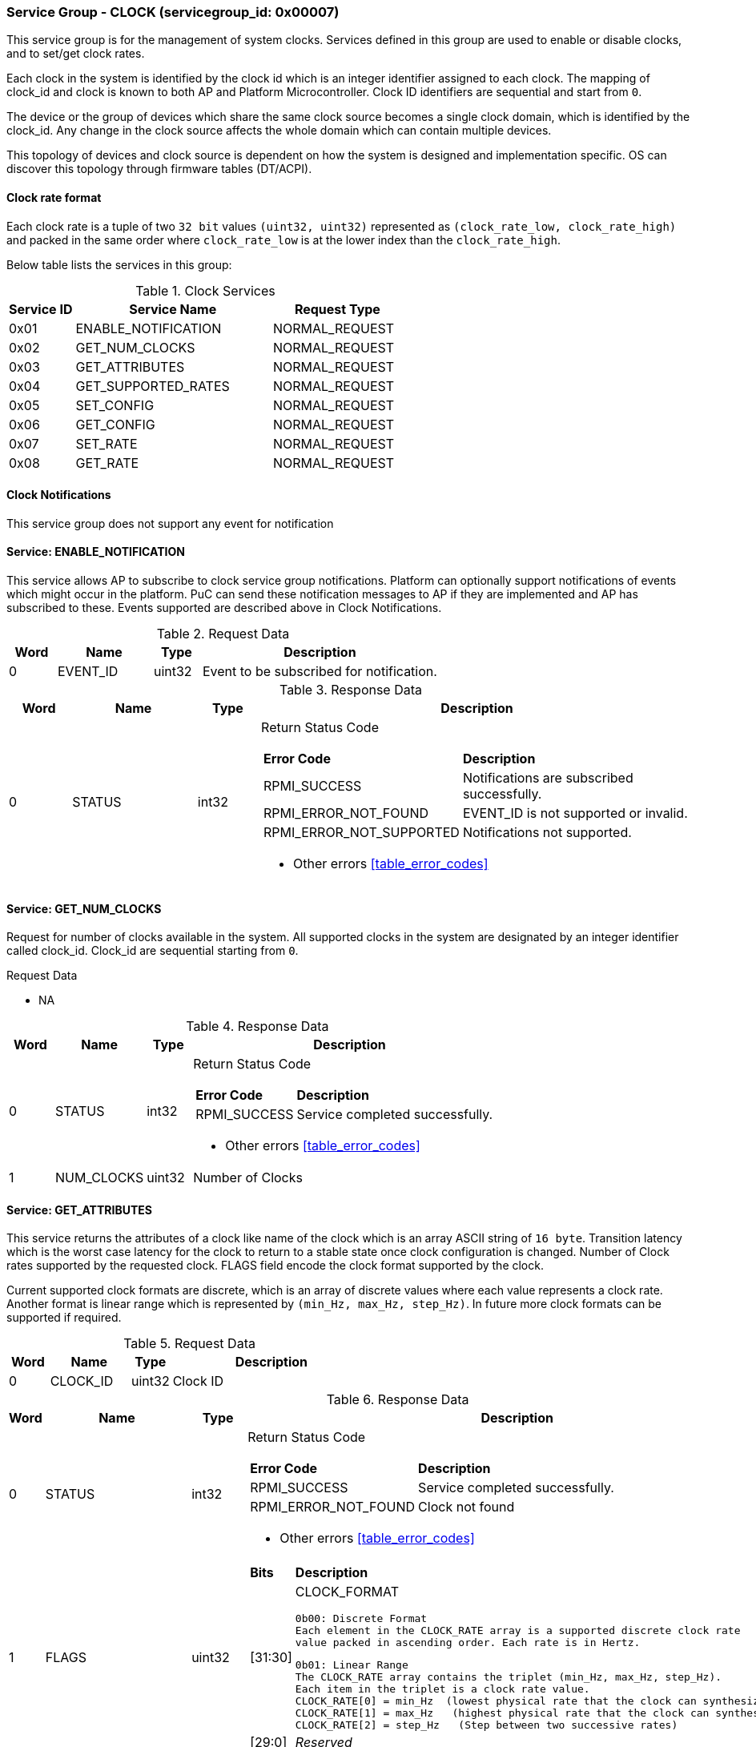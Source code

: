 
===  Service Group - *CLOCK* (servicegroup_id: 0x00007)
This service group is for the management of system clocks. Services defined in 
this group are used to enable or disable clocks, and to set/get clock rates.

Each clock in the system is identified by the clock id which is an integer 
identifier assigned to each clock. The mapping of clock_id and clock is known to
both AP and Platform Microcontroller. Clock ID identifiers are sequential and 
start from `0`.

The device or the group of devices which share the same clock source becomes a 
single clock domain, which is identified by the clock_id. Any change in the 
clock source affects the whole domain which can contain multiple devices.  

This topology of devices and clock source is dependent on how the system is 
designed and implementation specific. OS can discover this topology through 
firmware tables (DT/ACPI). 


==== Clock rate format
Each clock rate is a tuple of two `32 bit` values `(uint32, uint32)` represented
as `(clock_rate_low, clock_rate_high)` and packed in the same order where
`clock_rate_low` is at the lower index than the `clock_rate_high`.

Below table lists the services in this group:
[#table_clock_services]
.Clock Services
[cols="1, 3, 2", width=100%, align="center", options="header"]
|===
| Service ID	| Service Name 		| Request Type
| 0x01		| ENABLE_NOTIFICATION	| NORMAL_REQUEST
| 0x02		| GET_NUM_CLOCKS	| NORMAL_REQUEST
| 0x03		| GET_ATTRIBUTES	| NORMAL_REQUEST
| 0x04		| GET_SUPPORTED_RATES	| NORMAL_REQUEST
| 0x05		| SET_CONFIG		| NORMAL_REQUEST
| 0x06		| GET_CONFIG		| NORMAL_REQUEST
| 0x07		| SET_RATE		| NORMAL_REQUEST
| 0x08		| GET_RATE		| NORMAL_REQUEST
|===

==== Clock Notifications
This service group does not support any event for notification

==== Service: *ENABLE_NOTIFICATION*
This service allows AP to subscribe to clock service group notifications.
Platform can optionally support notifications of events which might occur in the platform. PuC can send these notification messages to AP if they are implemented
and AP has subscribed to these. Events supported are described above in Clock Notifications. 
 
[#table_clock_ennotification_request_data]
.Request Data
[cols="1, 2, 1, 5", width=100%, align="center", options="header"]
|===
| Word	| Name 		| Type		| Description
| 0	| EVENT_ID	| uint32	| Event to be subscribed for 
notification.
|===

[#table_clock_ennotification_response_data]
.Response Data
[cols="1, 2, 1, 7a", width=100%, align="center", options="header"]
|===
| Word	| Name 		| Type		| Description
| 0	| STATUS	| int32		| Return Status Code
[cols="2,5"]
!===
! *Error Code* 	!  *Description*
! RPMI_SUCCESS	! Notifications are subscribed successfully.
! RPMI_ERROR_NOT_FOUND ! EVENT_ID is not supported or invalid.
! RPMI_ERROR_NOT_SUPPORTED ! Notifications not supported.
!===
- Other errors <<table_error_codes>>
|===

==== Service: *GET_NUM_CLOCKS*
Request for number of clocks available in the system. All supported clocks in 
the system are designated by an integer identifier called clock_id. Clock_id are sequential starting from `0`.

[#table_clock_getnumclocks_request_data]
.Request Data
- NA

[#table_clock_getnumclocks_response_data]
.Response Data
[cols="1, 2, 1, 7a", width=100%, align="center", options="header"]
|===
| Word	| Name 		| Type		| Description
| 0	| STATUS	| int32		| Return Status Code
[cols="2,5"]
!===
! *Error Code* 	!  *Description*
! RPMI_SUCCESS	! Service completed successfully.
!===
- Other errors <<table_error_codes>>
| 1	|	NUM_CLOCKS	| uint32 	| Number of Clocks
|===

==== Service: *GET_ATTRIBUTES*
This service returns the attributes of a clock like name of the clock which is 
an array ASCII string of `16 byte`. Transition latency which is the worst case 
latency for the clock to return to a stable state once clock configuration is 
changed. Number of Clock rates supported by the requested clock. 
FLAGS field encode the clock format supported by the clock.

Current supported clock formats are discrete, which is an array of discrete 
values where each value represents a clock rate. Another format is linear range 
which is represented by `(min_Hz, max_Hz, step_Hz)`. In future more clock formats 
can be supported if required.

[#table_clock_getattrs_request_data]
.Request Data
[cols="1, 2, 1, 5", width=100%, align="center", options="header"]
|===
| Word	| Name 		| Type		| Description
| 0	| CLOCK_ID	| uint32	| Clock ID
|===

[#table_clock_getattrs_response_data]
.Response Data
[cols="1, 2, 1, 7a", width=100%, align="center", options="header"]
|===
| Word	| Name 		| Type		| Description
| 0	| STATUS	| int32		| Return Status Code
[cols="2,5"]
!===
! *Error Code* 	!  *Description*
! RPMI_SUCCESS	! Service completed successfully.
! RPMI_ERROR_NOT_FOUND ! Clock not found
!===
- Other errors <<table_error_codes>>
| 1	| FLAGS		| uint32	| 
[cols="2,5a"]
!===
! *Bits* 	!  *Description*
! [31:30]	! CLOCK_FORMAT

	0b00: Discrete Format
	Each element in the CLOCK_RATE array is a supported discrete clock rate 
	value packed in ascending order. Each rate is in Hertz.

	0b01: Linear Range
	The CLOCK_RATE array contains the triplet (min_Hz, max_Hz, step_Hz). 
	Each item in the triplet is a clock rate value.
	CLOCK_RATE[0] = min_Hz  (lowest physical rate that the clock can synthesize)
	CLOCK_RATE[1] = max_Hz   (highest physical rate that the clock can synthesize)
	CLOCK_RATE[2] = step_Hz   (Step between two successive rates)
! [29:0]	! _Reserved_
!===
| 2	|NUM_RATESS	 	| uint32	| Number of Clock rates of type depending on CLOCK_FORMAT.
| 3	| TRANSITION_LATENCY	| uint32	| Transition Latency
| 4:7	| CLOCK_NAME		| uint8[16]	| Clock name
|===

==== Service: *GET_SUPPORTED_RATES*
Each domain may support multiple clock rate values which are allowed by the 
domain to operate. Message can also pass the `clock_rate_index` which is the index
to the first rate value to be described in the return rate array. If all 
supported rate values are required then this index value can be `0`. 

If the CLOCK_FORMAT is discrete then the clock rate in the received data is an 
array of supported discrete rate values  packed in ascending order starting from
the lower index in the CLOCK_RATE field. If the CLOCK_FORMAT is a linear range, 
then the CLOCK_RATE array contains a triplet of `(min_Hz, max_Hz, step_Hz)` where
each item in the triplet is a clock rate value. 

Total words required for the number of clock rates according to the format in 
one message cannot exceed the total words available in one message DATA field. 
If they exceed then PuC will return the number of clock rates which can be 
accommodated in one message and set the REMAINING field accordingly. AP, when 
REMAINING field is not `0` must call this service again with appropriate 
CLOCK_RATE_INDEX set to get the remaining clock rates. It's possible that 
multiple service calls may be required to get all the clock rates. 
In case the CLOCK_FORMAT is a linear range the RETURNED field will be set to `3`.

[#table_clock_getsupprates_request_data]
.Request Data
[cols="1, 2, 1, 5", width=100%, align="center", options="header"]
|===
| Word	| Name 		| Type		| Description
| 0	| CLOCK_ID	| uint32	| Clock ID
| 1	| CLOCK_RATE_INDEX | uint32	| Clock rate index
|===

[#table_clock_getsupprates_response_data]
.Response Data
[cols="1, 2, 2, 7a", width=100%, align="center", options="header"]
|===
| Word	| Name 		| Type		| Description
| 0	| STATUS	| int32		| Return Status Code
[cols="2,5"]
!===
! *Error Code* 	!  *Description*
! RPMI_SUCCESS	! Service completed successfully.
! RPMI_ERROR_NOT_FOUND ! CLOCK_ID not found.
! RPMI_ERROR_INVALID_PARAMETER	! CLOCK_RATE_INDEX is not in valid range.
!===
- Other errors <<table_error_codes>>
| 1	| FLAGS		| uint32	| _Reserved_ and must be `0`.
| 2	| REMAINING	| uint32	| Remaining number of clock rates.
| 3	| RETURNED	| uint32	| Number of clock rates returned so far.
| 4	| CLOCK_RATE[0]	| (uint32, uint32) | Clock rate value.
| 5	| CLOCK_RATE[1]	| (uint32, uint32) | Clock rate value.
| ...	| CLOCK_RATE[N-1] | (uint32, uint32) | Clock rate value.
|===

==== Service: *SET_CONFIG*
Set clock config, enable or disable the clock.

[#table_clock_setconfig_request_data]
.Request Data
[cols="1, 2, 1, 5a", width=100%, align="center", options="header"]
|===
| Word	| Name 		| Type		| Description
| 0	| CLOCK_ID	| uint32	| Clock ID
| 1	| CONFIG	| uint32	| Clock config
[cols="2,5a"]
!===
! *Bits* 	!  *Description*
! [31:1]	! _Reserved_
! [0]		! 

	0b0: Disable clock

	0b1: Enable clock
!===
|===

[#table_clock_setconfig_response_data]
.Response Data
[cols="1, 2, 1, 7a", width=100%, align="center", options="header"]
|===
| Word	| Name 		| Type		| Description
| 0	| STATUS	| int32		| Return Status Code
[cols="2,5"]
!===
! *Error Code* 	!  *Description*
! RPMI_SUCCESS	! Service completed successfully.
! RPMI_ERROR_NOT_FOUND ! CLOCK_ID not found.
! RPMI_ERROR_INVALID_PARAMETER	! CONFIG is not supported by the clock.
!===
- Other errors <<table_error_codes>>
|===


==== Service: *GET_CONFIG*
Get the current status of a clock, if it's enabled or disabled.

[#table_clock_getconfig_request_data]
.Request Data
[cols="1, 2, 1, 5a", width=100%, align="center", options="header"]
|===
| Word	| Name 		| Type		| Description
| 0	| CLOCK_ID	| uint32	| Clock ID
|===

[#table_clock_getconfig_response_data]
.Response Data
[cols="1, 2, 1, 5a", width=100%, align="center", options="header"]
|===
| Word	| Name 		| Type		| Description
| 0	| STATUS	| int32		| Return Status Code
[cols="2,5"]
!===
! *Error Code* 	!  *Description*
! RPMI_SUCCESS	! Service completed successfully.
! RPMI_ERROR_NOT_FOUND ! CLOCK_ID not found.
!===
- Other errors <<table_error_codes>>
| 1	| CONFIG	| uint32	| Clock config
[cols="2,5a"]
!===
! *Value* 	!  *Description*
! 0x0		! Disabled 
! 0x1		! Enabled
!===
|===

==== Service: *SET_RATE*
Set clock rate.

[#table_clock_setrate_request_data]
.Request Data
[cols="1, 2, 1, 5a", width=100%, align="center", options="header"]
|===
| Word	| Name 		| Type		| Description
| 0	| CLOCK_ID	| uint32	| Clock ID
| 1	| FLAGS		| uint32	|
[cols="2,5a"]
!===
! *Bits* 	!  *Description*
! [31:30]	! Clock rate roundup/rounddown

	0b00: Round down

	0b01: Round up

	0b10: Auto. Platform autonomously choose rate closest to the requested
	rate.

! [29:0]	! _Reserved_ 
!===
| 2	| CLOCK_RATE_LOW	| uint32	|
| 3	| CLOCK_RATE_HIGH	| uint32
|===

[#table_clock_setrate_response_data]
.Response Data
[cols="1, 2, 1, 5a", width=100%, align="center", options="header"]
|===
| Word	| Name 		| Type		| Description
| 0	| STATUS	| int32		| Return Status Code
[cols="2,5"]
!===
! *Error Code* 	!  *Description*
! RPMI_SUCCESS	! Service completed successfully.
! RPMI_ERROR_NOT_FOUND ! CLOCK_ID not found.
! RPMI_ERROR_INVALID_PARAMETER	! Clock rate is not supported.
!===
- Other errors <<table_error_codes>>
|===

==== Service: *GET_RATE*
Get the current clock rate value.

[#table_clock_getrate_request_data]
.Request Data
[cols="1, 2, 1, 5a", width=100%, align="center", options="header"]
|===
| Word	| Name 		| Type		| Description
| 0	| CLOCK_ID	| uint32	| Clock ID
|===

[#table_clock_getrate_response_data]
.Request Data
[cols="1, 2, 1, 5a", width=100%, align="center", options="header"]
|===
| Word	| Name 		| Type		| Description
| 0	| STATUS	| int32		| Return Status Code
[cols="2,5"]
!===
! *Error Code* 	!  *Description*
! RPMI_SUCCESS	! Service completed successfully.
! RPMI_ERROR_NOT_FOUND ! CLOCK_ID not found.
!===
- Other errors <<table_error_codes>>
| 1	| CLOCK_RATE_LOW	| uint32	|
| 2	| CLOCK_RATE_HIGH	| uint32	|
|===